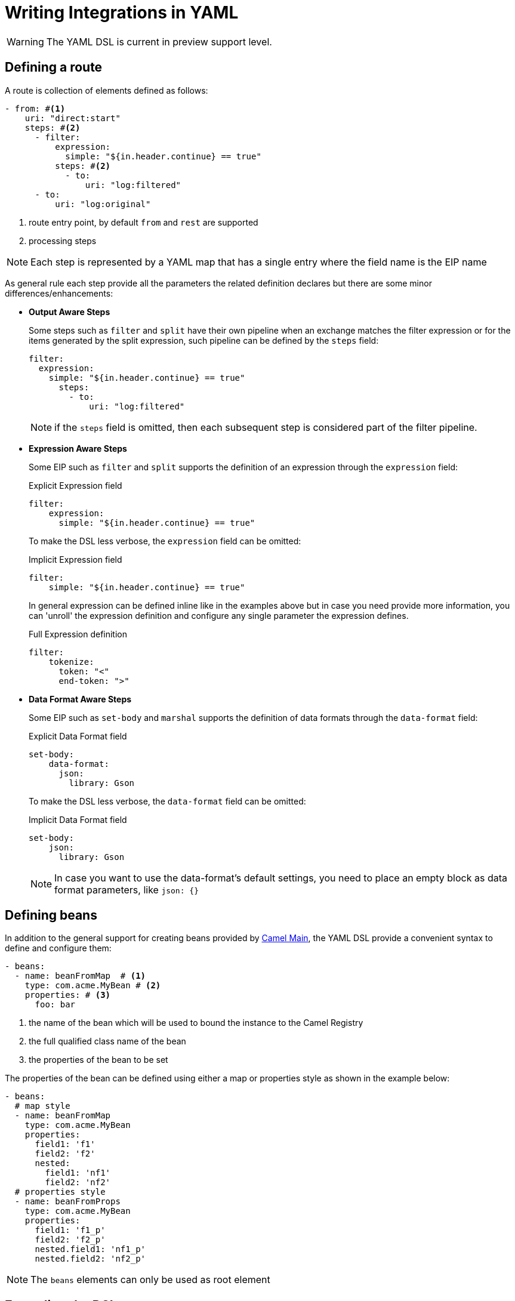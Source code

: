 = Writing Integrations in YAML

[WARNING]
====
The YAML DSL is current in preview support level.
====

== Defining a route

A route is collection of elements defined as follows:

[source,yaml]
----
- from: #<1>
    uri: "direct:start"
    steps: #<2>
      - filter:
          expression:
            simple: "${in.header.continue} == true"
          steps: #<2>
            - to:
                uri: "log:filtered"
      - to:
          uri: "log:original"
----
<1> route entry point, by default `from` and `rest` are supported
<2> processing steps

[NOTE]
====
Each step is represented by a YAML map that has a single entry where the field name is the EIP name
====

As general rule each step provide all the parameters the related definition declares but there are some minor differences/enhancements:

- *Output Aware Steps*
+
Some steps such as `filter` and `split` have their own pipeline when an exchange matches the filter expression or for the items generated by the split expression, such pipeline can be defined by the `steps` field:
+
[source,yaml]
----
filter:
  expression:
    simple: "${in.header.continue} == true"
      steps:
        - to:
            uri: "log:filtered"
----
+
[NOTE]
====
if the `steps` field is omitted, then each subsequent step is considered part of the filter pipeline.
====

- *Expression Aware Steps*
+
Some EIP such as `filter` and `split` supports the definition of an expression through the `expression` field:
+
[source,yaml]
.Explicit Expression field
----
filter:
    expression:
      simple: "${in.header.continue} == true"
----
+
To make the DSL less verbose, the `expression` field can be omitted:
+
[source,yaml]
.Implicit Expression field
----
filter:
    simple: "${in.header.continue} == true"
----
+
In general expression can be defined inline like in the examples above but in case you need provide more information, you can 'unroll' the expression definition and configure any single parameter the expression defines.
+
[source,yaml]
.Full Expression definition
----
filter:
    tokenize:
      token: "<"
      end-token: ">"
----

- *Data Format Aware Steps*
+
Some EIP such as `set-body` and `marshal` supports the definition of data formats through the `data-format` field:
+
[source,yaml]
.Explicit Data Format field
----
set-body:
    data-format:
      json:
        library: Gson
----
+
To make the DSL less verbose, the `data-format` field can be omitted:
+
[source,yaml]
.Implicit Data Format field
----
set-body:
    json:
      library: Gson
----
+
[NOTE]
====
In case you want to use the data-format's default settings, you need to place an empty block as data format parameters, like `json: {}`
====

== Defining beans

In addition to the general support for creating beans provided by https://camel.apache.org/components/latest/others/main.html#_specifying_custom_beans[Camel Main], the YAML DSL provide a convenient syntax to define and configure them:

[source,yaml]
----
- beans:
  - name: beanFromMap  # <1>
    type: com.acme.MyBean # <2>
    properties: # <3>
      foo: bar
----
<1> the name of the bean which will be used to bound the instance to the Camel Registry
<2> the full qualified class name of the bean
<3> the properties of the bean to be set

The properties of the bean can be defined using either a map or properties style as shown in the example below:

[source,yaml]
----
- beans:
  # map style
  - name: beanFromMap
    type: com.acme.MyBean
    properties:
      field1: 'f1'
      field2: 'f2'
      nested:
        field1: 'nf1'
        field2: 'nf2'
  # properties style
  - name: beanFromProps
    type: com.acme.MyBean
    properties:
      field1: 'f1_p'
      field2: 'f2_p'
      nested.field1: 'nf1_p'
      nested.field2: 'nf2_p'
----

[NOTE]
====
The `beans` elements can only be used as root element
====

== Extending the DSL

The DSL is designed to be easily extended, so you can provide your own step handler which is discovered at runtime using Camel's factory finder.

Assuming you want to create a step to simplify the creation of a certain type of endpoints then you need:

- create a service definition entry in `META-INF/services/org/apache/camel/k/yaml` with content like:
+
[source, properties]
----
class=com.acme.converter.MyConverter
----

- create the step handler extending `org.apache.camel.k.loader.yaml.parser.ProcessorStepParser`
+

[source,java]
----
package com.acme.converter.AcmeConverter;

import org.apache.camel.k.loader.yaml.parser.ProcessorStepParser;

public class AcmeConverter
        implements ProcessorStepParser {
    /**
     * @param context contains references to the camel context and the current node as raw JsonNode
     */
    @Override
    public ProcessorDefinition<?> toProcessor(Context context) {
        // decode the raw json node
        Definition definition = context.node(Definition.class);

        // create the definition
        ToDefinition to = new ToDefinition();
        to.setUri(String.format("http://%s:%d/fixed/path", definition.host, definition.port));

        return to;
    }

    /*
     * Define the data
     */
    public static final class Definition {
        public String host;

        @JsonSetter(nulls = Nulls.SKIP)
        public Integer port = 8080;
    }
}
----

Assuming the entry in the `META-INF/services/org/apache/camel/k/yaml` is named `acme` then you can use it from the YAML DSL like:

[source,yaml]
----
from:
  uri: "direct:start"
  steps:
    - acme:
        host: acme.com
        port: 8081
----

== Supported EIP

- Aggregate
- Bean
- Choice
- Circuit Breaker
- Claim Check
- Convert Body To
- Delay
- Dynamic Router
- Enrich
- Filter
- From
- Idempotent Consumer
- Load Balance
- Log
- Loop
- Marshal
- Multicast
- Pipeline
- PollEnrich
- Process
- Recipient List
- Remove Header
- Remove Headers
- Remove Property
- Remove Properties
- Resequence
- Rest DSL
- Rollback
- Routing Slip
- Saga
- Sample
- Script
- ServiceCall
- Set Body
- Set Exchange Pattern
- Set Header
- Set Property
- Sort
- Split
- Step
- Stop
- Threads
- Throttle
- Throw Exception
- To
- To Dynamic
- Transacted
- Transform
- Try Catch Finally
- Unmarshal
- Validate
- Wire Tap

The Try Catch Finally EIP currently only support specifying one `do-catch` clause.
